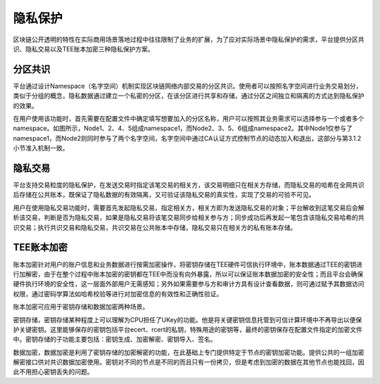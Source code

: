 隐私保护
=======

区块链公开透明的特性在实际商用场景落地过程中往往限制了业务的扩展，为了应对实际场景中隐私保护的需求，平台提供分区共识、隐私交易以及TEE账本加密三种隐私保护方案。

分区共识
-------

平台通过设计Namespace（名字空间）机制实现区块链网络内部交易的分区共识。使用者可以按照名字空间进行业务交易划分，类似于分组的概念，隐私数据通过建立一个私密的分区，在该分区进行共享和存储，通过分区之间独立和隔离的方式达到隐私保护的效果。

|image0|

在用户使用该功能时，首先需要在配置文件中确定填写想要加入的分区名称，用户可以按照其业务需求可以选择参与一个或者多个namespace。如图所示，Node1、2、4、5组成namespace1，而Node2、3、5、6组成namespace2。其中Node1仅参与了namespace1，而Node2则同时参与了两个名字空间，名字空间中通过CA认证方式控制节点的动态加入和退出，这部分与第3.1.2小节准入机制一致。

隐私交易
-------

平台支持交易粒度的隐私保护，在发送交易时指定该笔交易的相关方，该交易明细只在相关方存储，而隐私交易的哈希在全网共识后存储在公共账本，既保证了隐私数据的有效隔离，又可验证该隐私交易的真实性，实现了交易的可验不可见。

用户在使用隐私交易功能时，需要首先发起隐私交易，指定相关方，相关方即为发送隐私交易的对象；平台解收到这笔交易后会解析该交易，判断是否为隐私交易，如果是隐私交易将该笔交易同步给相关参与方；同步成功后再发起一笔包含该隐私交易哈希的共识交易；执行共识交易和隐私交易，共识交易在公共账本中存储，隐私交易只在相关方的私有账本存储。

|image1|

TEE账本加密
----------

账本加密针对用户的账户信息和业务数据进行按需加密操作，将密钥存储在TEE硬件可信执行环境中，账本数据通过TEE的密钥进行加解密，由于在整个过程中账本加密的密钥都在TEE中而没有向外暴露，所以可以保证账本数据加密的安全性；而且平台会确保硬件执行环境的安全性，这一层面外部用户无需感知；另外如果需要参与方和审计方具有设计查看数据，则可通过赋予其数据访问权限，通过密码学算法如哈希校验等进行对加密信息的有效性和正确性验证。

账本加密可应用于密钥存储和数据加密两种场景。

密钥存储，密钥存储某种程度上可以理解为CPU担任了UKey的功能。他是将关键密钥信息托管到可信计算环境中不再导出以便保护关键密钥。这里能够保存的密钥包括平台ecert、rcert的私钥，特殊用途的密钥等，最终的密钥保存在配置文件指定的加密文件中。密钥存储的子功能主要包括：密钥生成、加密解密、密钥导入、签名。

数据加密，数据加密是利用了密钥存储的加密解密的功能，在此基础上专门提供特定于节点的密钥加密功能。提供公共的一组加密解密接口供对共识数据加密使用。密钥对不同的节点是不同的而且只有一份拷贝，但是考虑到加密的数据在其他节点也能找回，因此不用担心密钥丢失的问题。

.. |image0| image:: ../../images/privacy1.png
.. |image1| image:: ../../images/privacy2.png
